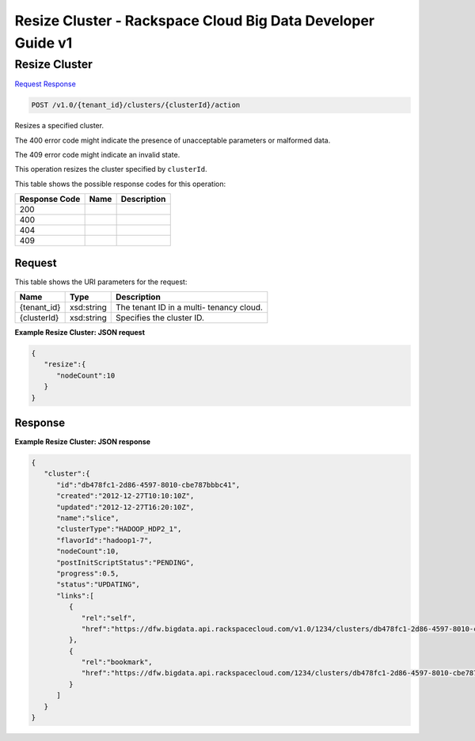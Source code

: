 
.. THIS OUTPUT IS GENERATED FROM THE WADL. DO NOT EDIT.

=============================================================================
Resize Cluster -  Rackspace Cloud Big Data Developer Guide v1
=============================================================================

Resize Cluster
~~~~~~~~~~~~~~~~~~~~~~~~~

`Request <post-resize-cluster-v1.0-tenant-id-clusters-clusterid-action.html#request>`__
`Response <post-resize-cluster-v1.0-tenant-id-clusters-clusterid-action.html#response>`__

.. code::

    POST /v1.0/{tenant_id}/clusters/{clusterId}/action

Resizes a specified cluster.

The 400 error code might indicate the presence of 				unacceptable parameters or malformed data.

The 409 error code might indicate an invalid 				state.

This operation resizes the cluster specified by ``clusterId``.



This table shows the possible response codes for this operation:


+--------------------------+-------------------------+-------------------------+
|Response Code             |Name                     |Description              |
+==========================+=========================+=========================+
|200                       |                         |                         |
+--------------------------+-------------------------+-------------------------+
|400                       |                         |                         |
+--------------------------+-------------------------+-------------------------+
|404                       |                         |                         |
+--------------------------+-------------------------+-------------------------+
|409                       |                         |                         |
+--------------------------+-------------------------+-------------------------+


Request
^^^^^^^^^^^^^^^^^

This table shows the URI parameters for the request:

+--------------------------+-------------------------+-------------------------+
|Name                      |Type                     |Description              |
+==========================+=========================+=========================+
|{tenant_id}               |xsd:string               |The tenant ID in a multi-|
|                          |                         |tenancy cloud.           |
+--------------------------+-------------------------+-------------------------+
|{clusterId}               |xsd:string               |Specifies the cluster ID.|
+--------------------------+-------------------------+-------------------------+








**Example Resize Cluster: JSON request**


.. code::

    {
       "resize":{
          "nodeCount":10
       }
    }      


Response
^^^^^^^^^^^^^^^^^^





**Example Resize Cluster: JSON response**


.. code::

    {
       "cluster":{
          "id":"db478fc1-2d86-4597-8010-cbe787bbbc41",
          "created":"2012-12-27T10:10:10Z",
          "updated":"2012-12-27T16:20:10Z",
          "name":"slice",
          "clusterType":"HADOOP_HDP2_1",
          "flavorId":"hadoop1-7",
          "nodeCount":10,
          "postInitScriptStatus":"PENDING",
          "progress":0.5,
          "status":"UPDATING",
          "links":[
             {
                "rel":"self",
                "href":"https://dfw.bigdata.api.rackspacecloud.com/v1.0/1234/clusters/db478fc1-2d86-4597-8010-cbe787bbbc41"
             },
             {
                "rel":"bookmark",
                "href":"https://dfw.bigdata.api.rackspacecloud.com/1234/clusters/db478fc1-2d86-4597-8010-cbe787bbbc41"
             }
          ]
       }
    }
            


